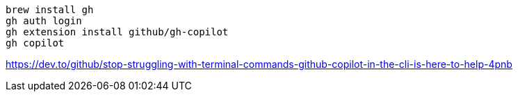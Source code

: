 
----
brew install gh
gh auth login
gh extension install github/gh-copilot
gh copilot
----

https://dev.to/github/stop-struggling-with-terminal-commands-github-copilot-in-the-cli-is-here-to-help-4pnb
